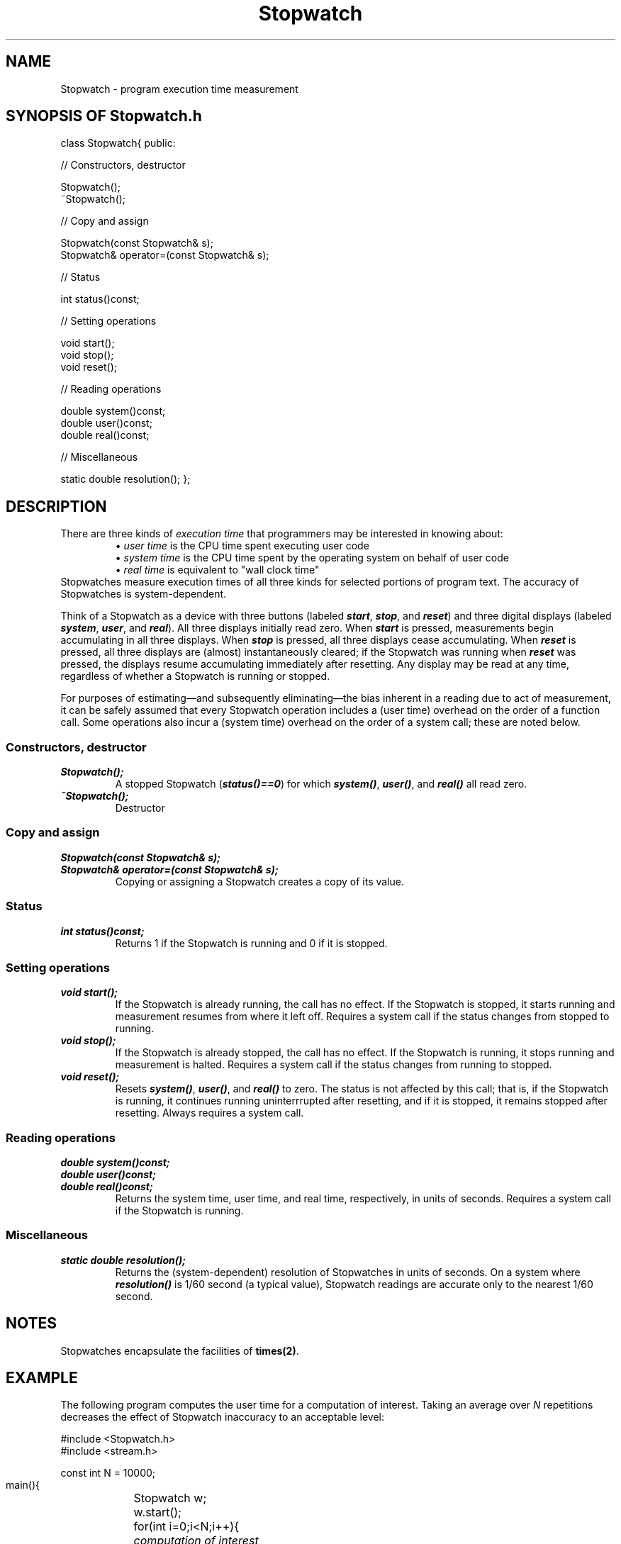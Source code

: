 .\" ident	@(#)Stopwatch:man/Stopwatch.3	3.2
.\"
.\" C++ Standard Components, Release 3.0.
.\"
.\" Copyright (c) 1991, 1992 AT&T and UNIX System Laboratories, Inc.
.\" Copyright (c) 1988, 1989, 1990 AT&T.  All Rights Reserved.
.\"
.\" THIS IS UNPUBLISHED PROPRIETARY SOURCE CODE OF AT&T and UNIX System
.\" Laboratories, Inc.  The copyright notice above does not evidence
.\" any actual or intended publication of such source code.
.\" 
.TH \f3Stopwatch\fP \f33C++\fP " "
.SH NAME
Stopwatch \- program execution time measurement
.SH SYNOPSIS OF Stopwatch.h
.Bf

class Stopwatch{
public:

//  Constructors, destructor

    Stopwatch();
    ~Stopwatch();

//  Copy and assign

    Stopwatch(const Stopwatch& s);
    Stopwatch& operator=(const Stopwatch& s);

//  Status

    int status()const;

//  Setting operations

    void start();
    void stop();
    void reset();

//  Reading operations

    double system()const;
    double user()const;
    double real()const;

//  Miscellaneous 

    static double resolution();
};
.Be
.SH DESCRIPTION
.PP
There are three 
kinds of \f2execution time\f1 that programmers 
may be interested in knowing about:
.RS
\(bu \f2user time\f1 is the CPU time spent executing user code
.br
\(bu \f2system time\f1 is the CPU time spent by the operating system 
on behalf of user code
.br
\(bu \f2real time\f1 is equivalent to "wall clock time"
.RE
Stopwatches measure execution times of all three kinds 
for selected portions of program text.
The accuracy of Stopwatches is system-dependent.
.PP
Think of a Stopwatch as a device with three buttons 
(labeled \f4start\f1, \f4stop\f1, and \f4reset\f1)
and three digital displays
(labeled \f4system\f1, \f4user\f1, and \f4real\f1).
All three displays initially read zero.
When \f4start\f1 is pressed,
measurements begin accumulating in all three displays.
When \f4stop\f1 is pressed, 
all three displays cease accumulating.  
When \f4reset\f1 is pressed, 
all three displays are
(almost) instantaneously cleared;
if the Stopwatch was running when \f4reset\f1 was pressed, 
the displays resume accumulating
immediately after resetting.
Any display may be read at any time, 
regardless of whether a Stopwatch is running or stopped. 
.PP
For purposes of estimating\(emand subsequently eliminating\(emthe 
bias inherent in a reading due to act of measurement, 
it can be safely assumed that every 
Stopwatch operation includes a (user time) overhead on the order 
of a function call.  Some operations also incur a (system time) 
overhead on the order of a system call; these are noted below.
.SS "Constructors, destructor"
.IP "\f4Stopwatch();\f1"
A stopped Stopwatch (\f4status()==0\f1) 
for which \f4system()\f1, \f4user()\f1, and \f4real()\f1 
all read zero.
.IP "\f4~Stopwatch();\f1"
Destructor
.SS "Copy and assign"
.IP "\f4Stopwatch(const Stopwatch& s);\f1"
.hS
.IP "\f4Stopwatch& operator=(const Stopwatch& s);\f1"
Copying or assigning a Stopwatch creates a copy of its value.
.SS "Status"
.IP "\f4int status()const;\f1"
Returns 1 if the Stopwatch is running and 0 if it is stopped.
.SS "Setting operations"
.IP "\f4void start();\f1"
If the Stopwatch is already running,
the call has no effect.  
If the Stopwatch is stopped,
it starts running and measurement resumes from
where it left off.
Requires a system call if the status changes from 
stopped to running.
.IP "\f4void stop();\f1"
If the Stopwatch is already stopped,
the call has no effect.
If the Stopwatch is running, 
it stops running and measurement
is halted.
Requires a system call if the status changes from 
running to stopped.
.IP "\f4void reset();\f1"
Resets \f4system()\f1, \f4user()\f1, and \f4real()\f1 to zero.
The status is not affected by this call; that is, if
the Stopwatch is running, it continues running
uninterrrupted after resetting, and if it is stopped,
it remains stopped after resetting. 
Always requires a system call.
.SS "Reading operations"
.IP "\f4double system()const;\f1"
.hS
.IP "\f4double user()const;\f1"
.hS
.IP "\f4double real()const;\f1"
Returns the system time, user time, and real time, 
respectively, in units of seconds.
Requires a system call 
if the Stopwatch is running.
.SS "Miscellaneous"
.IP "\f4static double resolution();\f1"
Returns the (system-dependent) resolution of Stopwatches 
in units of seconds.  On a system where 
\f4resolution()\f1 is 1/60 second (a typical value), 
Stopwatch readings are accurate only to the 
nearest 1/60 second.
.SH NOTES
Stopwatches encapsulate the facilities of \f3times(2)\f1.
.SH EXAMPLE
.PP
The following program computes the user time
for a computation of interest.
Taking an average over \f2N\f1 repetitions decreases 
the effect of Stopwatch inaccuracy to an acceptable level:
.Bf

    #include <Stopwatch.h>
    #include <stream.h>

    const int N = 10000;
    main(){
	Stopwatch w;
	w.start();

	for(int i=0;i<N;i++){
	    \f2computation of interest\fP
	}
	w.stop();

	cout << "user time=" << w.user()/N << "\en";
    }

.Be
.SH BUGS
Under SunOS 3.5, \f3real()\f1 always returns zero.
.SH SEE ALSO
.Bf
\f3times(2)\f1
.Be
